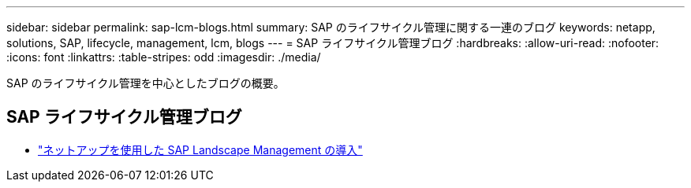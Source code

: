 ---
sidebar: sidebar 
permalink: sap-lcm-blogs.html 
summary: SAP のライフサイクル管理に関する一連のブログ 
keywords: netapp, solutions, SAP, lifecycle, management, lcm, blogs 
---
= SAP ライフサイクル管理ブログ
:hardbreaks:
:allow-uri-read: 
:nofooter: 
:icons: font
:linkattrs: 
:table-stripes: odd
:imagesdir: ./media/


[role="lead"]
SAP のライフサイクル管理を中心としたブログの概要。



== SAP ライフサイクル管理ブログ

* link:https://blogs.sap.com/2021/10/27/whitepaper-sap-landscape-management-with-netapp/["ネットアップを使用した SAP Landscape Management の導入"]

